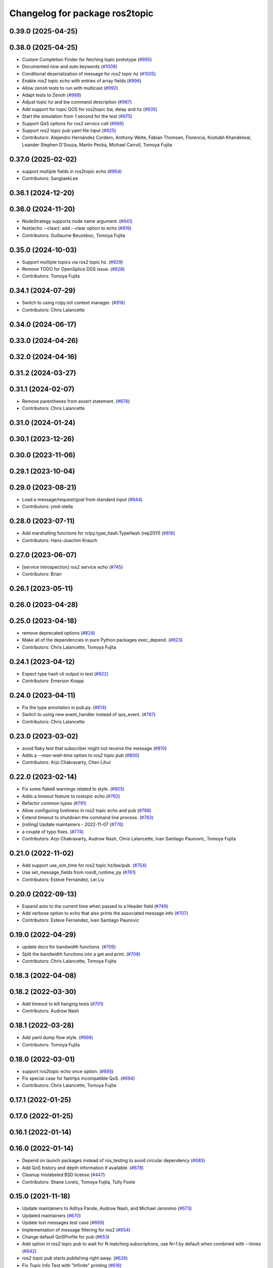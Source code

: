 ^^^^^^^^^^^^^^^^^^^^^^^^^^^^^^^
Changelog for package ros2topic
^^^^^^^^^^^^^^^^^^^^^^^^^^^^^^^

0.39.0 (2025-04-25)
-------------------

0.38.0 (2025-04-25)
-------------------
* Custom Completion Finder for fetching topic prototype (`#995 <https://github.com/ros2/ros2cli/issues/995>`_)
* Documented now and auto keywords (`#1008 <https://github.com/ros2/ros2cli/issues/1008>`_)
* Conditional deserialization of message for `ros2 topic hz` (`#1005 <https://github.com/ros2/ros2cli/issues/1005>`_)
* Enable `ros2 topic echo` with entries of array fields (`#996 <https://github.com/ros2/ros2cli/issues/996>`_)
* Allow zenoh tests to run with multicast (`#992 <https://github.com/ros2/ros2cli/issues/992>`_)
* Adapt tests to Zenoh (`#988 <https://github.com/ros2/ros2cli/issues/988>`_)
* Adjust topic hz and bw command description (`#987 <https://github.com/ros2/ros2cli/issues/987>`_)
* Add support for topic QOS for ros2topic bw, delay and hz (`#935 <https://github.com/ros2/ros2cli/issues/935>`_)
* Start the simulation from 1 second for the test (`#975 <https://github.com/ros2/ros2cli/issues/975>`_)
* Support QoS options for `ros2 service call` (`#966 <https://github.com/ros2/ros2cli/issues/966>`_)
* Support ros2 topic pub yaml file input (`#925 <https://github.com/ros2/ros2cli/issues/925>`_)
* Contributors: Alejandro Hernández Cordero, Anthony Welte, Fabian Thomsen, Florencia, Kostubh Khandelwal, Leander Stephen D'Souza, Martin Pecka, Michael Carroll, Tomoya Fujita

0.37.0 (2025-02-02)
-------------------
* support multiple fields in ros2topic echo (`#964 <https://github.com/ros2/ros2cli/issues/964>`_)
* Contributors: SangtaekLee

0.36.1 (2024-12-20)
-------------------

0.36.0 (2024-11-20)
-------------------
* NodeStrategy supports node name argument. (`#941 <https://github.com/ros2/ros2cli/issues/941>`_)
* feat(echo --clear): add --clear option to echo (`#819 <https://github.com/ros2/ros2cli/issues/819>`_)
* Contributors: Guillaume Beuzeboc, Tomoya Fujita

0.35.0 (2024-10-03)
-------------------
* Support multiple topics via ros2 topic hz. (`#929 <https://github.com/ros2/ros2cli/issues/929>`_)
* Remove TODO for OpenSplice DDS issue. (`#928 <https://github.com/ros2/ros2cli/issues/928>`_)
* Contributors: Tomoya Fujita

0.34.1 (2024-07-29)
-------------------
* Switch to using rclpy.init context manager. (`#918 <https://github.com/ros2/ros2cli/issues/918>`_)
* Contributors: Chris Lalancette

0.34.0 (2024-06-17)
-------------------

0.33.0 (2024-04-26)
-------------------

0.32.0 (2024-04-16)
-------------------

0.31.2 (2024-03-27)
-------------------

0.31.1 (2024-02-07)
-------------------
* Remove parentheses from assert statement. (`#878 <https://github.com/ros2/ros2cli/issues/878>`_)
* Contributors: Chris Lalancette

0.31.0 (2024-01-24)
-------------------

0.30.1 (2023-12-26)
-------------------

0.30.0 (2023-11-06)
-------------------

0.29.1 (2023-10-04)
-------------------

0.29.0 (2023-08-21)
-------------------
* Load a message/request/goal from standard input (`#844 <https://github.com/ros2/ros2cli/issues/844>`_)
* Contributors: ymd-stella

0.28.0 (2023-07-11)
-------------------
* Add marshalling functions for rclpy.type_hash.TypeHash (rep2011) (`#816 <https://github.com/ros2/ros2cli/issues/816>`_)
* Contributors: Hans-Joachim Krauch

0.27.0 (2023-06-07)
-------------------
* [service introspection] ros2 service echo (`#745 <https://github.com/ros2/ros2cli/issues/745>`_)
* Contributors: Brian

0.26.1 (2023-05-11)
-------------------

0.26.0 (2023-04-28)
-------------------

0.25.0 (2023-04-18)
-------------------
* remove deprecated options (`#824 <https://github.com/ros2/ros2cli/issues/824>`_)
* Make all of the dependencies in pure Python packages exec_depend. (`#823 <https://github.com/ros2/ros2cli/issues/823>`_)
* Contributors: Chris Lalancette, Tomoya Fujita

0.24.1 (2023-04-12)
-------------------
* Expect type hash cli output in test (`#822 <https://github.com/ros2/ros2cli/issues/822>`_)
* Contributors: Emerson Knapp

0.24.0 (2023-04-11)
-------------------
* Fix the type annotation in pub.py. (`#814 <https://github.com/ros2/ros2cli/issues/814>`_)
* Switch to using new event_handler instead of qos_event. (`#787 <https://github.com/ros2/ros2cli/issues/787>`_)
* Contributors: Chris Lalancette

0.23.0 (2023-03-02)
-------------------
* avoid flaky test that subscriber might not receive the message (`#810 <https://github.com/ros2/ros2cli/issues/810>`_)
* Adds a `--max-wait-time` option to `ros2 topic pub`  (`#800 <https://github.com/ros2/ros2cli/issues/800>`_)
* Contributors: Arjo Chakravarty, Chen Lihui

0.22.0 (2023-02-14)
-------------------
* Fix some flake8 warnings related to style. (`#805 <https://github.com/ros2/ros2cli/issues/805>`_)
* Adds a timeout feature to rostopic echo (`#792 <https://github.com/ros2/ros2cli/issues/792>`_)
* Refactor common types (`#791 <https://github.com/ros2/ros2cli/issues/791>`_)
* Allow configuring liveliness in ros2 topic echo and pub (`#788 <https://github.com/ros2/ros2cli/issues/788>`_)
* Extend timeout to shutdown the command line process. (`#783 <https://github.com/ros2/ros2cli/issues/783>`_)
* [rolling] Update maintainers - 2022-11-07 (`#776 <https://github.com/ros2/ros2cli/issues/776>`_)
* a couple of typo fixes. (`#774 <https://github.com/ros2/ros2cli/issues/774>`_)
* Contributors: Arjo Chakravarty, Audrow Nash, Chris Lalancette, Ivan Santiago Paunovic, Tomoya Fujita

0.21.0 (2022-11-02)
-------------------
* Add support use_sim_time for ros2 topic hz/bw/pub. (`#754 <https://github.com/ros2/ros2cli/issues/754>`_)
* Use set_message_fields from rosidl_runtime_py (`#761 <https://github.com/ros2/ros2cli/issues/761>`_)
* Contributors: Esteve Fernandez, Lei Liu

0.20.0 (2022-09-13)
-------------------
* Expand auto to the current time when passed to a Header field (`#749 <https://github.com/ros2/ros2cli/issues/749>`_)
* Add verbose option to echo that also prints the associated message info (`#707 <https://github.com/ros2/ros2cli/issues/707>`_)
* Contributors: Esteve Fernandez, Ivan Santiago Paunovic

0.19.0 (2022-04-29)
-------------------
* update docs for bandwidth functions. (`#709 <https://github.com/ros2/ros2cli/issues/709>`_)
* Split the bandwidth functions into a get and print. (`#708 <https://github.com/ros2/ros2cli/issues/708>`_)
* Contributors: Chris Lalancette, Tomoya Fujita

0.18.3 (2022-04-08)
-------------------

0.18.2 (2022-03-30)
-------------------
* Add timeout to kill hanging tests (`#701 <https://github.com/ros2/ros2cli/issues/701>`_)
* Contributors: Audrow Nash

0.18.1 (2022-03-28)
-------------------
* Add yaml dump flow style. (`#698 <https://github.com/ros2/ros2cli/issues/698>`_)
* Contributors: Tomoya Fujita

0.18.0 (2022-03-01)
-------------------
* support ros2topic echo once option. (`#695 <https://github.com/ros2/ros2cli/issues/695>`_)
* Fix special case for fastrtps incompatible QoS. (`#694 <https://github.com/ros2/ros2cli/issues/694>`_)
* Contributors: Chris Lalancette, Tomoya Fujita

0.17.1 (2022-01-25)
-------------------

0.17.0 (2022-01-25)
-------------------

0.16.1 (2022-01-14)
-------------------

0.16.0 (2022-01-14)
-------------------
* Depend on launch packages instead of ros_testing to avoid circular dependency (`#685 <https://github.com/ros2/ros2cli/issues/685>`_)
* Add QoS history and depth information if available. (`#678 <https://github.com/ros2/ros2cli/issues/678>`_)
* Cleanup mislabeled BSD license (`#447 <https://github.com/ros2/ros2cli/issues/447>`_)
* Contributors: Shane Loretz, Tomoya Fujita, Tully Foote

0.15.0 (2021-11-18)
-------------------
* Update maintainers to Aditya Pande, Audrow Nash, and Michael Jeronimo (`#673 <https://github.com/ros2/ros2cli/issues/673>`_)
* Updated maintainers (`#670 <https://github.com/ros2/ros2cli/issues/670>`_)
* Update lost messages test case (`#669 <https://github.com/ros2/ros2cli/issues/669>`_)
* Implementation of message filtering for ros2 (`#654 <https://github.com/ros2/ros2cli/issues/654>`_)
* Change default QoSProfile for pub (`#653 <https://github.com/ros2/ros2cli/issues/653>`_)
* Add option in ros2 topic pub to wait for N matching subscriptions, use N=1 by default when combined with --times (`#642 <https://github.com/ros2/ros2cli/issues/642>`_)
* `ros2 topic pub` starts publishing right away. (`#626 <https://github.com/ros2/ros2cli/issues/626>`_)
* Fix Topic Info Test with "Infinite" printing (`#616 <https://github.com/ros2/ros2cli/issues/616>`_)
* Add changelogs (`#635 <https://github.com/ros2/ros2cli/issues/635>`_)
* QoS autodetection (`#613 <https://github.com/ros2/ros2cli/issues/613>`_)
* Make Lost Messages option ON by default (`#633 <https://github.com/ros2/ros2cli/issues/633>`_)
* Contributors: Aditya Pande, Audrow Nash, Emerson Knapp, Gonzo, Ivan Santiago Paunovic, Jorge Perez, Tomoya Fujita, matthews-jca

0.14.0 (2021-04-26)
-------------------

0.13.0 (2021-04-06)
-------------------
* Add verbose info for topic list. (`#351 <https://github.com/ros2/ros2cli/issues/351>`_)
* Contributors: ChenYing Kuo

0.12.0 (2021-03-02)
-------------------
* Remove maintainer. (`#597 <https://github.com/ros2/ros2cli/issues/597>`_)
* Add option to support use_sim_time. (`#581 <https://github.com/ros2/ros2cli/issues/581>`_)
* Add Audrow as a maintainer. (`#591 <https://github.com/ros2/ros2cli/issues/591>`_)
* Contributors: Audrow Nash, Claire Wang, Tomoya Fujita

0.11.0 (2021-01-25)
-------------------

0.10.1 (2020-12-08)
-------------------
* Add filter option to ros2topic . (`#575 <https://github.com/ros2/ros2cli/issues/575>`_)
* Contributors: Jacob Perron

0.10.0 (2020-11-02)
-------------------
* Update deprecated qos policy value names. (`#571 <https://github.com/ros2/ros2cli/issues/571>`_)
* Update maintainers. (`#568 <https://github.com/ros2/ros2cli/issues/568>`_)
* Fix the test to use the topic name. (`#566 <https://github.com/ros2/ros2cli/issues/566>`_)
* Improve the error message for invalid message types. (`#558 <https://github.com/ros2/ros2cli/issues/558>`_)
* Use reliable QoS for ros2topic tests. (`#555 <https://github.com/ros2/ros2cli/issues/555>`_)
* Add option to echo serialized messages. (`#470 <https://github.com/ros2/ros2cli/issues/470>`_)
* Enable --no-daemon flag for some cli tools. (`#514 <https://github.com/ros2/ros2cli/issues/514>`_)
* Use transient_local and longer keep-alive for pub tests. (`#546 <https://github.com/ros2/ros2cli/issues/546>`_)
* Add --keep-alive option to 'topic pub'. (`#544 <https://github.com/ros2/ros2cli/issues/544>`_)
* Add option to ros2 topic echo to report lost messages. (`#542 <https://github.com/ros2/ros2cli/issues/542>`_)
* Support QoS Depth and History via ros2 topic pub/echo. (`#528 <https://github.com/ros2/ros2cli/issues/528>`_)
* Contributors: Chris Lalancette, Claire Wang, Dereck Wonnacott, Dirk Thomas, Ivan Santiago Paunovic, Jacob Perron, Scott K Logan, tomoya

0.9.5 (2020-06-01)
------------------
* Guard against passing None to rclpy subscriber. (`#520 <https://github.com/ros2/ros2cli/issues/520>`_)
  * Guard against passing None to rclpy subscriber
  Fixes `#519 <https://github.com/ros2/ros2cli/issues/519>`_
  * Add regression test
* Contributors: Jacob Perron

0.9.4 (2020-05-26)
------------------
* Use consistent quotes in help messages. (`#517 <https://github.com/ros2/ros2cli/issues/517>`_)
  Using single quotes inside double quotes is consistent with the other CLI help messages.
* Fix typo in `ros2 topic delay` help. (`#510 <https://github.com/ros2/ros2cli/issues/510>`_)
* Contributors: Audrow Nash, Jacob Perron

0.9.3 (2020-05-13)
------------------
* Make CLI more robust to discovery latency. (`#494 <https://github.com/ros2/ros2cli/issues/494>`_)
* Contributors: Michel Hidalgo

0.9.2 (2020-05-08)
------------------

0.9.1 (2020-05-06)
------------------
* Fix expectation of "Incompatible QoS" messages in unit test. (`#496 <https://github.com/ros2/ros2cli/issues/496>`_)
* Contributors: Miaofei Mei

0.9.0 (2020-04-29)
------------------
* Implement times for ros2 topic pub. (`#491 <https://github.com/ros2/ros2cli/issues/491>`_)
  * Implement times for ros2 topic pub
* Stop using 'node_name' and 'node_namespace' in tests. (`#498 <https://github.com/ros2/ros2cli/issues/498>`_)
  They are both deprecated, and print warnings in CI like:
  Warning: The parameter 'node_name' is deprecated, use 'name' instead
* [ros2topic bw] Monotonic clock, units, fstring. (`#455 <https://github.com/ros2/ros2cli/issues/455>`_)
  * Use monotonic clock to avoid system time jumps
  * Fix units on message sizes
  * Make bw message easier to understand
  * Use f strings
  * Add back []
  * Update BW test regex
* Replace deprecated launch_ros usage. (`#487 <https://github.com/ros2/ros2cli/issues/487>`_)
  The Node parameter 'node_executable' has been deprecated and replaced
  with the parameter 'executable'.
* Skip CLI tests on Windows until we resolve the blocking/hanging isuse. (`#489 <https://github.com/ros2/ros2cli/issues/489>`_)
* Fix formatting of "ros2 topic info -v" output. (`#473 <https://github.com/ros2/ros2cli/issues/473>`_)
  * Fix formatting of "ros2 topic info -v" output
  * Improve test strictness vertical spacing of "ros2 topic info -v" output
* Added incompatible event support to ros2 topic echo and ros2 topic pub. (`#410 <https://github.com/ros2/ros2cli/issues/410>`_)
  Co-authored-by: Miaofei <miaofei@amazon.com>
* More verbose test_flake8 error messages (same as `ros2/launch_ros#135 <https://github.com/ros2/launch_ros/issues/135>`_)
* Remove ready_fn from test descriptions. (`#376 <https://github.com/ros2/ros2cli/issues/376>`_)
* Used get_available_rmw_implementations from rclpy. (`#461 <https://github.com/ros2/ros2cli/issues/461>`_)
* Add delay when retrying tests involving the CLI daemon. (`#459 <https://github.com/ros2/ros2cli/issues/459>`_)
  This is to give time for discovery to happen between the daemon node and the test fixture nodes.
* Enhanced ros2 topic info to display node name, node namespace, topic type and qos profile of the publishers and subscribers. (`#385 <https://github.com/ros2/ros2cli/issues/385>`_)
  Co-authored-by: Miaofei Mei <ameision@hotmail.com>
* Use f-string. (`#448 <https://github.com/ros2/ros2cli/issues/448>`_)
  * Use f-string
  * Remove unused variable
* Only load required entry points which improves the performance. (`#436 <https://github.com/ros2/ros2cli/issues/436>`_)
  * Extend API to exclude extensions from loading
  * Add add_subparsers_on_demand() function
  * Update all extensions to use the new API
  * Deprecate old API, add deprecation warnings
* Add support for showing info of hidden topic. (`#423 <https://github.com/ros2/ros2cli/issues/423>`_)
* [ros2topic] Use import message logic provided by rosidl_runtime_py. (`#415 <https://github.com/ros2/ros2cli/issues/415>`_)
  Connects to `#218 <https://github.com/ros2/ros2cli/issues/218>`_.
  Note that the action feedback logic in the echo verb was incorrect, resulting in a ModuleImportError.
  The new logic added in https://github.com/ros2/rosidl_runtime_py/pull/9 should fix the error.
* Use imperative mood in constructor docstring. (`#422 <https://github.com/ros2/ros2cli/issues/422>`_)
* Add timestamp to ros2topic test where needed. (`#416 <https://github.com/ros2/ros2cli/issues/416>`_)
* Contributors: Alejandro Hernández Cordero, ChenYing Kuo, Chris Lalancette, Dirk Thomas, Ivan Santiago Paunovic, Jacob Perron, Jaison Titus, Miaofei Mei, Peter Baughman, Shane Loretz, Steven! Ragnarök

0.8.6 (2019-11-19)
------------------
* [ros2topic] show default values for --qos-* Options. (`#400 <https://github.com/ros2/ros2cli/issues/400>`_)
* Fix new linter warnings as of flake8-comprehensions 3.1.0. (`#399 <https://github.com/ros2/ros2cli/issues/399>`_)
* Contributors: Dirk Thomas

0.8.5 (2019-11-14)
------------------
* 0.8.5
* Fix ros2 topic pub --node-name. (`#398 <https://github.com/ros2/ros2cli/issues/398>`_)
  * Fix ros2 topic pub --node-name
  * Give DirectNode node_name kwarg
  * Not node_name -> node_name is None
* Contributors: Shane Loretz

0.8.4 (2019-11-13)
------------------
* 0.8.4
* Merge pull request `#396 <https://github.com/ros2/ros2cli/issues/396>`_ from ros2/BMarchi/assert_from_output_tests
  [ros2topic] Assert on listener node output for ros2topic cli test
* Assert on listener node output for ros2topic cli test
* Fix ros2topic test_echo_pub.py test suite. (`#384 <https://github.com/ros2/ros2cli/issues/384>`_)
* [ros2topic] make info verb display the type of the topic. (`#379 <https://github.com/ros2/ros2cli/issues/379>`_)
* Contributors: Brian Ezequiel Marchi, Brian Marchi, Michael Carroll, Michel Hidalgo, Mikael Arguedas

0.8.3 (2019-10-23)
------------------
* 0.8.3
* Refactor test_echo_pub.py pytest into a launch test. (`#377 <https://github.com/ros2/ros2cli/issues/377>`_)
* End-to-end test coverage for CLI commands output. (`#304 <https://github.com/ros2/ros2cli/issues/304>`_)
  * Add end-to-end CLI output tests for ros2:
  - ros2action
  - ros2service
  - ros2topic
  - ros2msg
  - ros2srv
  - ros2interface
  - ros2node
  - ros2pkg
* [ros2topic] Add test timeout for tests using subprocess. (`#374 <https://github.com/ros2/ros2cli/issues/374>`_)
  In case a subprocess hangs, then we are not waiting forever.
* Move rosidl implementation details to rosidl_runtime_py. (`#371 <https://github.com/ros2/ros2cli/issues/371>`_)
  * Move rosidl implementation details to rosidl_runtime_py
  This resolves several TODOs.
  Here is the PR moving the related functions to their new home: https://github.com/ros2/rosidl_runtime_py/pull/3
  * Remove dependencies on deprecated packages
  * Remove obsolete test
  * Make linters happy :)
* Expose qos durability and reliability to ros2topic echo. (`#283 <https://github.com/ros2/ros2cli/issues/283>`_)
  * Expose durability, reliability, and preset profile QoS options to 'topic echo'.
  Also add pytests for 'topic echo' and 'topic pub' to prevent future regressions against these new features
  * Simplify echo and pub tests to not use a timer, explicitly specify timeout parameter for subprocess calls
  * Patch stdin for windows test, and increase echo timeout for arm build
  * Disable tests for now on Windows until we figure out a proper workaround
* Contributors: Emerson Knapp, Jacob Perron, Michel Hidalgo, Shane Loretz

0.8.2 (2019-10-08)
------------------
* 0.8.2
* Contributors: Dirk Thomas

0.8.1 (2019-10-04)
------------------
* 0.8.1
* Contributors: Michael Carroll

0.8.0 (2019-09-26)
------------------
* Install resource marker file for packages. (`#339 <https://github.com/ros2/ros2cli/issues/339>`_)
* Update setup.py version. (`#331 <https://github.com/ros2/ros2cli/issues/331>`_)
  Versions now match latest tag and package.xml.
* Install package manifest. (`#330 <https://github.com/ros2/ros2cli/issues/330>`_)
* Pass keyword arguments by name. (`#317 <https://github.com/ros2/ros2cli/issues/317>`_)
* Add topic pub prototype completer. (`#299 <https://github.com/ros2/ros2cli/issues/299>`_)
* Fix ros2 topic bw output units. (`#306 <https://github.com/ros2/ros2cli/issues/306>`_)
* Add no_str and no_arr options for ros2 topic echo. (`#216 <https://github.com/ros2/ros2cli/issues/216>`_)
  * Add no_str and no_arr options for ros2 topic echo
  * Modify argument help
* Print all types. (`#275 <https://github.com/ros2/ros2cli/issues/275>`_)
* Add 'topic find' verb. (`#271 <https://github.com/ros2/ros2cli/issues/271>`_)
  * Add 'topic find' verb
  * Alphabetical order
  * Use TopicTypeCompleter
  * Replace TopicTypeCompleter with message_type_completer
* Add 'topic type' verb. (`#272 <https://github.com/ros2/ros2cli/issues/272>`_)
  * Add 'topic type' verb
  * Fix doc
  * Add func return code
* Contributors: Dirk Thomas, Jacob Perron, Jeremie Deray, Michel Hidalgo, Vinnam Kim

0.7.4 (2019-05-29)
------------------
* Only allow window sizes of 1 and higher. (`#252 <https://github.com/ros2/ros2cli/issues/252>`_)
* Use system_default as qos for ros2 topic pub. (`#245 <https://github.com/ros2/ros2cli/issues/245>`_)
* Contributors: Dirk Thomas, Karsten Knese

0.7.3 (2019-05-20)
------------------
* Use rclpy qos name translations instead of defining here. (`#240 <https://github.com/ros2/ros2cli/issues/240>`_)
  * Use rclpy qos name translations instead of defining here
  * Use revised name mapping APIs
* [ros2topic] Update pub to use qos command line settings. (`#238 <https://github.com/ros2/ros2cli/issues/238>`_)
  * Update pub to use qos command line settings.
  * Clean up logic, remove type=str, add comment.
  * Address deprecation warnings.
* [ros2topic] Handle multiple namespace parts in message type. (`#237 <https://github.com/ros2/ros2cli/issues/237>`_)
  Fixes `#235 <https://github.com/ros2/ros2cli/issues/235>`_.
  Now the 'bw', 'hz', and 'delay' verbs work again.
* Fix deprecation warnings. (`#234 <https://github.com/ros2/ros2cli/issues/234>`_)
* Contributors: Emerson Knapp, Jacob Perron, Michael Carroll

0.7.2 (2019-05-08)
------------------
* Separate the yaml of messages with three dashes. (`#230 <https://github.com/ros2/ros2cli/issues/230>`_)
* Add xmllint linter test. (`#232 <https://github.com/ros2/ros2cli/issues/232>`_)
  * Add xmllint test to ament_python packages
  * Cover new packages as well
* Remove unused test dependency
* Contributors: Dirk Thomas, Jacob Perron, Mikael Arguedas

0.7.1 (2019-04-17)
------------------
* Port rostopic bw. (`#190 <https://github.com/ros2/ros2cli/issues/190>`_)
  * Copy original file for ros2topic bw porting
  This file is originally copied from: https://github.com/ros/ros_comm/blob/6e5016f4b2266d8a60c9a1e163c4928b8fc7115e/tools/rostopic/src/rostopic/__init_\_.py
  * Add rostopic bw original file link
  * Port rostopic bw to ros2topic
  enable ros2topic bw to display bandwidth used by topic.
* Contributors: Chris Ye

0.7.0 (2019-04-14)
------------------
* Use migrated message utility functions
  These functions are more generally useful outside of ros2topic and so they have been moved to rosidl_runtime_py.
* Use safe_load instead of deprecated load. (`#212 <https://github.com/ros2/ros2cli/issues/212>`_)
* Support array.array and numpy.ndarray field types. (`#211 <https://github.com/ros2/ros2cli/issues/211>`_)
* Duplicate --include-hidden-topics in list verb. (`#196 <https://github.com/ros2/ros2cli/issues/196>`_)
* Contributors: Dirk Thomas, Jacob Perron, Mikael Arguedas

0.6.3 (2019-02-08)
------------------
* Fix overindentation flake8 error. (`#192 <https://github.com/ros2/ros2cli/issues/192>`_)
* Consistent node naming. (`#158 <https://github.com/ros2/ros2cli/issues/158>`_)
  * Support for easy integration with ros2 security features by starting CLI nodes with a consistent prefix.
  * Removing unneeded comment
  * Making DirectNode visible (removing hidden node prefix) to have consistent node naming for ros2cli.
  * Start all CLI nodes as hidden.
  * Shortening the default CLI node name prefix from '_ros2cli_node' to '_ros2cli'
  * Importing HIDDEN_NODE_PREFIX from rclpy, renaming CLI_NODE_NAME_PREFIX -> NODE_NAME_PREFIX.
  * Ros2node - Importing HIDDEN_NODE_PREFIX from rclpy
  * Linter fixes.
* Contributors: AAlon, Shane Loretz

0.6.2 (2018-12-12)
------------------

0.6.1 (2018-12-06)
------------------
* 0.6.1
  bump package.xml, setup.py and setup.cfg versions
* Delay/hz/pub/echo work with action feedback topic
* Fix delay/echo/hz with hidden topics
  hz, delay, echo always check hidden topics
* Contributors: Shane Loretz

0.6.0 (2018-11-19)
------------------
* Move get_msg_class to API module
  The two methods get_msg_class and _get_msg_class are both used in delay and hz module, avoid cop-n-paste the code but move it into the api module and reuse it in both locations.
* Small changes to optimize code
  * Remove confused "string to" on help
  * Move import to the top of the file
  * Use local variable instead of multiple funcion call.
* Major function changes for hz cmd porting
  * Remove irrelevant code and reserve hz related code
  * Port rostopic hz to ros2topic based on ROS2 API format
* Add ros2topic hz original file link
* Copy original code for ros2topic hz porting
  Copy file from ROS1 and port to ros2. This file is originally from: https://github.com/ros/ros_comm/blob/6e5016f4b2266d8a60c9a1e163c4928b8fc7115e/tools/rostopic/src/rostopic/__init_\_.py
* Port rostopic delay to ros2topic
  * Remove irrelevant code and reserve hz code (ros has only one __init_\_.py file include all topic commands, ros2 has splitted commands to isolated file)
  * Major functional changes of delay cmd with ROS2 API
  * Update license format to pass test_copyright
  * Use Time duration to compute the delay
  * Check window_size as non-negative integer, fix no print when set window as 1
* Add rostopic delay original file link
* Copy original file for ros2topic delay porting
  This file is originally copied from: https://github.com/ros/ros_comm/blob/6e5016f4b2266d8a60c9a1e163c4928b8fc7115e/tools/rostopic/src/rostopic/__init_\_.py
* [ros2topic] use a timer instead of time.sleep. (`#141 <https://github.com/ros2/ros2cli/issues/141>`_)
  time.sleep will add the time the publish call takes to each cycle. Use a timer to avoid pub rate loss.
* Contributors: Chris Ye

0.5.4 (2018-08-20)
------------------
* Don't truncate dictionary keys. (`#137 <https://github.com/ros2/ros2cli/issues/137>`_)
* Fix echo sometimes printing ..... (`#135 <https://github.com/ros2/ros2cli/issues/135>`_)
* [ros2topic] add missing rclpy dependency. (`#134 <https://github.com/ros2/ros2cli/issues/134>`_)
* Fix echo for big array messages. (`#126 <https://github.com/ros2/ros2cli/issues/126>`_)
  Issue1: ros2 topic echo pointcould2(big arrays), has no response, updated the logical to make more sensible.
  a. (by default) full_length=false, truncate_length=128, then print max 128 (fix big arrays issue)
  b. pass truncate_length=X, then print max X.
  c. pass full_length=true (whatever truncate_length), then set truncate_length=None and print full_length.
  Issue2: missed truncate_length to _convert_value().
  Since truncate_length is a key argument, pass it explicitly to _convert_value()
* Contributors: Chris Ye, Mikael Arguedas, Shane Loretz

0.5.3 (2018-07-17)
------------------
* Merge pull request `#123 <https://github.com/ros2/ros2cli/issues/123>`_ from ros2/limit_printing
  [topic pub] add option to limit printing published msgs
* Remove default node name
* [topic pub] add option to limit printing published msgs
* Contributors: Dirk Thomas

0.5.2 (2018-06-28)
------------------
* Fix echo for nested messages. (`#119 <https://github.com/ros2/ros2cli/issues/119>`_)
  * Fix echo for nested messages
  * Use string representation for bytes
* Contributors: Dirk Thomas

0.5.1 (2018-06-27 12:27)
------------------------

0.5.0 (2018-06-27 12:17)
------------------------
* Pass actual node object to subscriber function. (`#116 <https://github.com/ros2/ros2cli/issues/116>`_)
* Add pytest markers to linter tests
* Ignore F841 from latest Pyflakes release. (`#93 <https://github.com/ros2/ros2cli/issues/93>`_)
* Info verb for ros2topic. (`#88 <https://github.com/ros2/ros2cli/issues/88>`_)
  * Info verb for ros2 topic
  * Fix flake8 issues with the existing code in info.py
  * Add unit test for test_info()
  * Count publishers and subscribers in topic into
  * Add test for `topic info`
  * Fix flake8 issues.
  * Address PR feedback:
  - Update the output text
  - Rename the test topic name
  - Delete obsolete code
  * Use contextlib.redirect_stdout instead of a custom decorator
  * Remove single use vars
* Set zip_safe to avoid warning during installation. (`#83 <https://github.com/ros2/ros2cli/issues/83>`_)
* Allow to pass a node name to ros2 topic pub. (`#82 <https://github.com/ros2/ros2cli/issues/82>`_)
* Print full help when no command is passed. (`#81 <https://github.com/ros2/ros2cli/issues/81>`_)
* Contributors: Dirk Thomas, Mikael Arguedas, Nick Medveditskov

0.4.0 (2017-12-08)
------------------
* [ros2topic] pub: add --repeat. (`#66 <https://github.com/ros2/ros2cli/issues/66>`_)
  * First shot at passing -r argument
  * [ros2topic] add once and rate parameters
  * [ros2service] add once and rate parameters
  * Simplify logic, add sleepd for once publisher and remove argparse
  * Fix spelling
  * Format default the same as argparse does
  * Format default the same as argparse does
  * Move logic to the right function
  * Mimic ros2topic and remove extra logic
  * Consistent with services
* Merge pull request `#64 <https://github.com/ros2/ros2cli/issues/64>`_ from ros2/add_type_completer
  add type completer for 'topic pub' and 'service call'
* Add type completer for 'topic pub' and 'service call'
* Remove test_suite, add pytest as test_requires
* Make sure to check errors when expanding the topic name. (`#58 <https://github.com/ros2/ros2cli/issues/58>`_)
  * Make sure to check errors when expanding the topic name.
  We need to catch ValueErrors when actually doing the expansion,
  then InvalidTopicNameException when doing the validation.
  * Switch to using the string from the original exception.
* Support non-absolute topic names. (`#57 <https://github.com/ros2/ros2cli/issues/57>`_)
  * Support non-absolute topic names.
  If the user passes "/topic_name" to the ros2 echo
  command, it works properly.  If they pass "topic_name"
  to the ros2 echo command, it fails to match.  This
  change just allows us to deal with non-absolute topic
  names.
* 0.0.3
* Fix request message population. (`#56 <https://github.com/ros2/ros2cli/issues/56>`_)
  * Use set_msg_fields
  * Remove unused comment
  * Move function and error definition to api module
  * Use message filling method from ros2topic
  * Alphabetical order
* Merge pull request `#48 <https://github.com/ros2/ros2cli/issues/48>`_ from ros2/improve_error_message
  better error message when passing an invalid value to ros2 topic pub
* Better error message when passing an invalid value to ros2 topic pub
* Use test_msgs. (`#47 <https://github.com/ros2/ros2cli/issues/47>`_)
  * Use test_msgs instead of test_communication
  * Remove unused message
  * Test all messages with fixtures
* Merge pull request `#46 <https://github.com/ros2/ros2cli/issues/46>`_ from ros2/flake8_plugins
  update style to satisfy new flake8 plugins
* Update style to satisfy new flake8 plugins
* Implicitly inherit from object. (`#45 <https://github.com/ros2/ros2cli/issues/45>`_)
* 0.0.2
* Merge pull request `#36 <https://github.com/ros2/ros2cli/issues/36>`_ from ros2/improve_error_message
  better error message
* Better error message
* Update test
* Truncate arrays, bytes, and strings by default, add option to show in full or use custom threshold. (`#31 <https://github.com/ros2/ros2cli/issues/31>`_)
  * Truncate arrays, bytes, and strings by default, add option to show in full or use custom threshold
  * Add short options
* Merge pull request `#27 <https://github.com/ros2/ros2cli/issues/27>`_ from ros2/also_catch_value_errors
  also handle ValueError nicely
* Also handle ValueError nicely
* Merge pull request `#24 <https://github.com/ros2/ros2cli/issues/24>`_ from ros2/recursive_msg_population
  fix population of recursive message fields
* Fix population of recursive message fields
* Use yaml for parsing msg and srv values. (`#19 <https://github.com/ros2/ros2cli/issues/19>`_)
* Merge pull request `#15 <https://github.com/ros2/ros2cli/issues/15>`_ from ros2/various_fixes
  various fixes and improvements
* Add missing dependency on yaml
* Various fixes and improvements
* Revert no_demangle option until it can be fixed. (`#9 <https://github.com/ros2/ros2cli/issues/9>`_)
* Refactor get topic names and types. (`#4 <https://github.com/ros2/ros2cli/issues/4>`_)
  * Ros2topic: use rclpy utility
  * Ros2topic: fixup
  * Ros2topic: support multiple types
  * Ros2service: initial commit
  * Ros2topic: support no_demangle
  * Fix include order
  * Missed a commit
  * Ros2service: add pep257 tests
  * Fix echo to support multiple types
  * Improve shutdown behavior of call, add loop option
  * Address comments
* Merge pull request `#5 <https://github.com/ros2/ros2cli/issues/5>`_ from ros2/pep257
  add pep257 tests
* Add pep257 tests
* Merge pull request `#1 <https://github.com/ros2/ros2cli/issues/1>`_ from ros2/initial_features
  Entry point, plugin system, daemon, existing tools
* Add ros2topic echo, list, pub including previous tests for yaml/csv output
* Contributors: Chris Lalancette, Dirk Thomas, Mikael Arguedas, William Woodall
